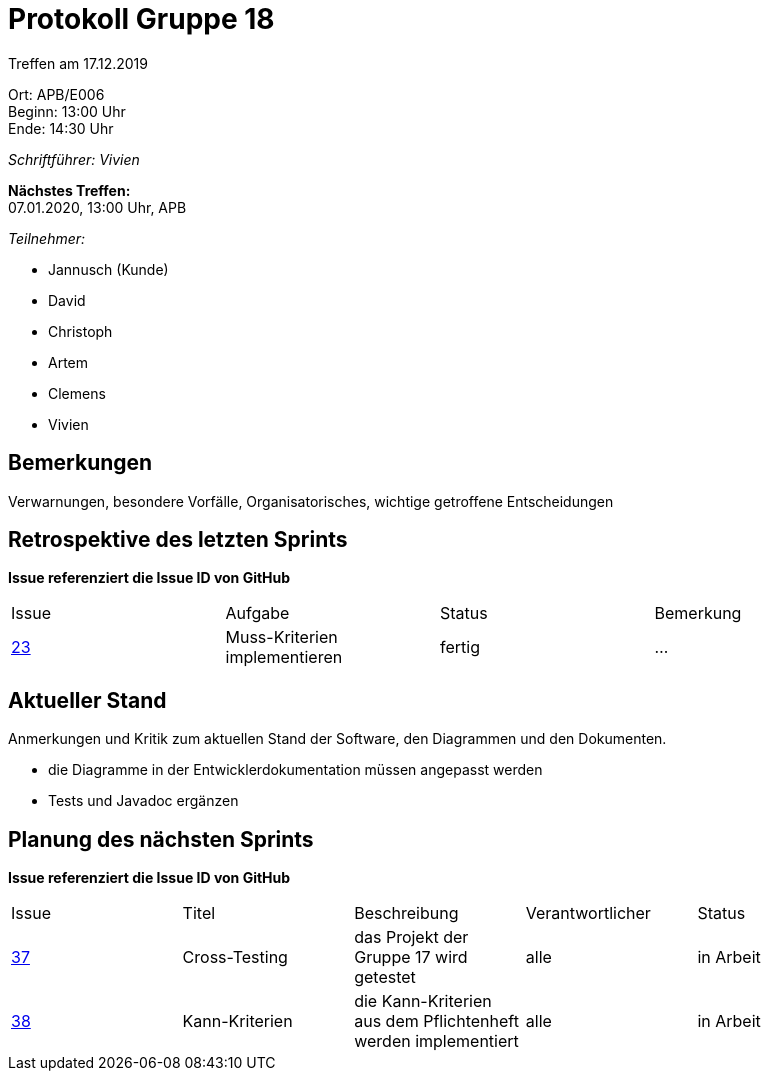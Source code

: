= Protokoll Gruppe 18

Treffen am 17.12.2019

Ort:      APB/E006 +
Beginn:   13:00 Uhr +
Ende:     14:30 Uhr

__Schriftführer: Vivien__

*Nächstes Treffen:* +
07.01.2020, 13:00 Uhr, APB

__Teilnehmer:__
//Tabellarisch oder Aufzählung, Kennzeichnung von Teilnehmern mit besonderer Rolle (z.B. Kunde)

- Jannusch (Kunde)
- David
- Christoph
- Artem
- Clemens
- Vivien

== Bemerkungen
Verwarnungen, besondere Vorfälle, Organisatorisches, wichtige getroffene Entscheidungen

== Retrospektive des letzten Sprints
*Issue referenziert die Issue ID von GitHub*
// Wie ist der Status der im letzten Sprint erstellten Issues/veteilten Aufgaben?

// See http://asciidoctor.org/docs/user-manual/=tables
[option="headers"]
|===
|Issue |Aufgabe |Status |Bemerkung
|https://github.com/st-tu-dresden-praktikum/swt19w18/issues/23[23]     |Muss-Kriterien implementieren       |fertig      |…
|===


== Aktueller Stand
Anmerkungen und Kritik zum aktuellen Stand der Software, den Diagrammen und den
Dokumenten.

- die Diagramme in der Entwicklerdokumentation müssen angepasst werden
- Tests und Javadoc ergänzen

== Planung des nächsten Sprints
*Issue referenziert die Issue ID von GitHub*

// See http://asciidoctor.org/docs/user-manual/=tables
[option="headers"]
|===
|Issue |Titel |Beschreibung |Verantwortlicher |Status
|https://github.com/st-tu-dresden-praktikum/swt19w18/issues/37[37]     |Cross-Testing    |das Projekt der Gruppe 17 wird getestet           |alle                |in Arbeit
|https://github.com/st-tu-dresden-praktikum/swt19w18/issues/38[38]     |Kann-Kriterien    |die Kann-Kriterien aus dem Pflichtenheft werden implementiert            |alle               |in Arbeit
|===
